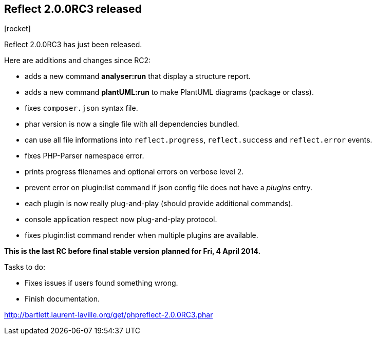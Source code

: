 :css-signature: blog
:icons!:
:iconsfont: font-awesome
:iconsfontdir: ./fonts/font-awesome
:imagesdir: ./images
:author: Laurent Laville
:revdate: 2014-03-24
:pubdate: Mon, 24 Mar 2014 20:32:16 +0100
:summary: Reflect 2.0.0RC3 has just been released.

== Reflect 2.0.0RC3 released

[role="blog",cols="3,9",halign="right",citetitle="Published by {author} on {revdate}"]
.icon:rocket[size="4x"]
--
[role="lead"]
{summary}

Here are additions and changes since RC2:

* adds a new command *analyser:run* that display a structure report.
* adds a new command *plantUML:run* to make PlantUML diagrams (package or class).
* fixes `composer.json` syntax file.
* phar version is now a single file with all dependencies bundled.
* can use all file informations into `reflect.progress`, `reflect.success` and `reflect.error` events.
* fixes PHP-Parser namespace error.
* prints progress filenames and optional errors on verbose level 2.
* prevent error on plugin:list command if json config file does not have a _plugins_ entry.
* each plugin is now really plug-and-play (should provide additional commands).
* console application respect now plug-and-play protocol.
* fixes plugin:list command render when multiple plugins are available.

*This is the last RC before final stable version planned for Fri, 4 April 2014.*

.Tasks to do:
************************************************
* Fixes issues if users found something wrong.
* Finish documentation.
************************************************

link:http://bartlett.laurent-laville.org/get/phpreflect-2.0.0RC3.phar[caption="Download the PHAR version",role="primary",icon="glyphicon-download-alt"]

--
